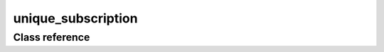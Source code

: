 unique_subscription
===================

Class reference
---------------

.. doxygenclass:: observable::unique_subscription
    :members: